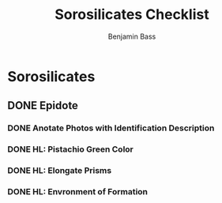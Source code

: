 #+TITLE: Sorosilicates Checklist
#+Author: Benjamin Bass

* Sorosilicates
** DONE Epidote
*** DONE Anotate Photos with Identification Description
*** DONE HL: Pistachio Green Color
*** DONE HL: Elongate Prisms
*** DONE HL: Envronment of Formation
